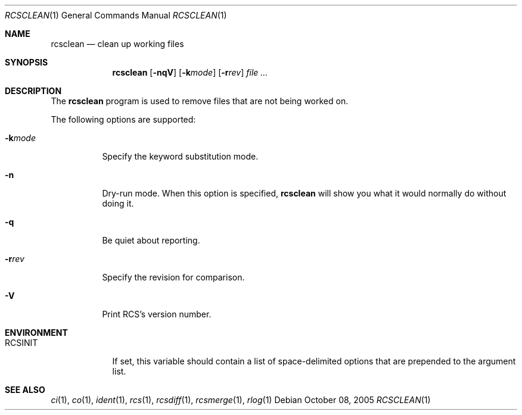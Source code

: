 .\"     $OpenBSD: src/usr.bin/rcs/rcsclean.1,v 1.6 2005/10/19 16:15:36 xsa Exp $
.\"
.\" Copyright (c) 2005 Joris Vink <joris@openbsd.org>
.\" All rights reserved.
.\"
.\" Permission to use, copy, modify, and distribute this software for any
.\" purpose with or without fee is hereby granted, provided that the above
.\" copyright notice and this permission notice appear in all copies.
.\"
.\" THE SOFTWARE IS PROVIDED "AS IS" AND THE AUTHOR DISCLAIMS ALL WARRANTIES
.\" WITH REGARD TO THIS SOFTWARE INCLUDING ALL IMPLIED WARRANTIES OF
.\" MERCHANTABILITY AND FITNESS. IN NO EVENT SHALL THE AUTHOR BE LIABLE FOR
.\" ANY SPECIAL, DIRECT, INDIRECT, OR CONSEQUENTIAL DAMAGES OR ANY DAMAGES
.\" WHATSOEVER RESULTING FROM LOSS OF USE, DATA OR PROFITS, WHETHER IN AN
.\" ACTION OF CONTRACT, NEGLIGENCE OR OTHER TORTIOUS ACTION, ARISING OUT OF
.\" OR IN CONNECTION WITH THE USE OR PERFORMANCE OF THIS SOFTWARE.
.Dd October 08, 2005
.Dt RCSCLEAN 1
.Os
.Sh NAME
.Nm rcsclean
.Nd clean up working files
.Sh SYNOPSIS
.Nm
.Bk -words
.Op Fl nqV
.Op Fl k Ns Ar mode
.Op Fl r Ns Ar rev
.Ar file ...
.Ek
.Sh DESCRIPTION
The
.Nm
program is used to remove files that are not being worked on.
.Pp
The following options are supported:
.Bl -tag -width Ds
.It Fl k Ns Ar mode
Specify the keyword substitution mode.
.It Fl n
Dry-run mode.
When this option is specified,
.Nm
will show you what it would normally do without doing it.
.It Fl q
Be quiet about reporting.
.It Fl r Ns Ar rev
Specify the revision for comparison.
.It Fl V
Print RCS's version number.
.El
.Sh ENVIRONMENT
.Bl -tag -width RCSINIT
.It Ev RCSINIT
If set, this variable should contain a list of space-delimited options that
are prepended to the argument list.
.El
.Sh SEE ALSO
.Xr ci 1 ,
.Xr co 1 ,
.Xr ident 1 ,
.Xr rcs 1 ,
.Xr rcsdiff 1 ,
.Xr rcsmerge 1 ,
.Xr rlog 1

